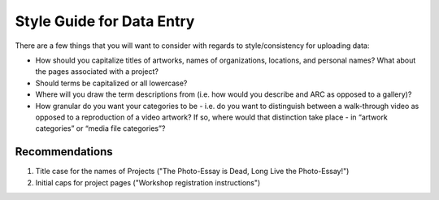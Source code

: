 .. _styleguide:

Style Guide for Data Entry
=========================

There are a few things that you will want to consider with regards to
style/consistency for uploading data:

* How should you capitalize titles of artworks, names of
  organizations, locations, and personal names? What about the pages
  associated with a project?

* Should terms be capitalized or all lowercase?

* Where will you draw the term descriptions from (i.e. how would you
  describe and ARC as opposed to a gallery)?

* How granular do you want your categories to be - i.e. do you want to
  distinguish between a walk-through video as opposed to a
  reproduction of a video artwork? If so, where would that distinction
  take place - in “artwork categories” or “media file categories”?

Recommendations
---------------

#. Title case for the names of Projects ("The Photo-Essay is Dead,
   Long Live the Photo-Essay!")

#. Initial caps for project pages ("Workshop registration
   instructions")

